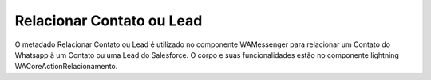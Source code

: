 #################
Relacionar Contato ou Lead
#################

.. image:: RelacionarContatoouLead.png
    :width: 500px
    :alt: Solidity logo
    :align: center
    
O metadado Relacionar Contato ou Lead é utilizado no componente WAMessenger para relacionar
um Contato do Whatsapp à um Contato ou uma Lead do Salesforce. O corpo e suas 
funcionalidades estão no componente lightning WACoreActionRelacionamento.
